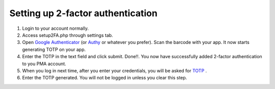 Setting up 2-factor authentication
==================================
1. Login to your account normally.
2. Access setup2FA.php through settings tab.
3. Open `Google Authenticator`_ (or `Authy`_ or whatever you prefer). Scan the barcode with your app. It now starts generating TOTP on your app.
4. Enter the TOTP in the text field and click submit. Done!!. You now have successfully added 2-factor authentication to you PMA account.
5. When you log in next time, after you enter your credentials, you will be asked for `TOTP`_ .
6. Enter the TOTP generated. You will not be logged in unless you clear this step.

.. _Google Authenticator: https://play.google.com/store/apps/details?id=com.google.android.apps.authenticator2&hl=en
.. _Authy: https://play.google.com/store/apps/details?id=com.authy.authy&hl=en
.. _TOTP: https://en.wikipedia.org/wiki/Time-based_One-time_Password_Algorithm

